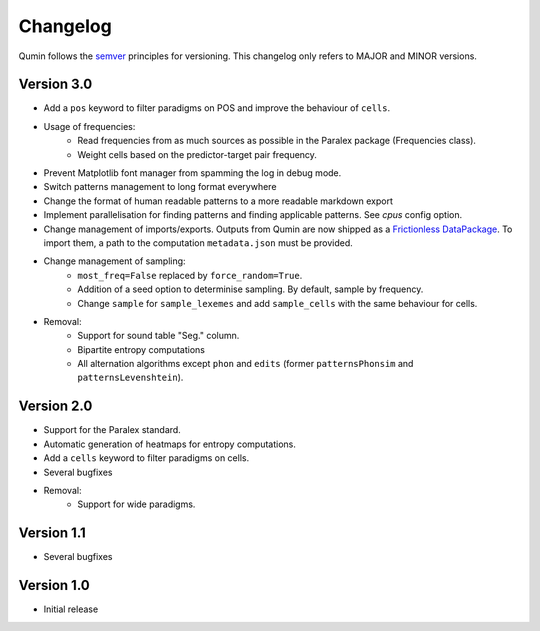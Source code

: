 Changelog
=========

Qumin follows the `semver <https://semver.org/>`_ principles for versioning. This changelog only refers to MAJOR and MINOR versions.

Version 3.0
~~~~~~~~~~~

- Add a ``pos`` keyword to filter paradigms on POS and improve the behaviour of ``cells``.
- Usage of frequencies:
    - Read frequencies from as much sources as possible in the Paralex package (Frequencies class).
    - Weight cells based on the predictor-target pair frequency.
- Prevent Matplotlib font manager from spamming the log in debug mode.
- Switch patterns management to long format everywhere
- Change the format of human readable patterns to a more readable markdown export
- Implement parallelisation for finding patterns and finding applicable patterns. See `cpus` config option.
- Change management of imports/exports. Outputs from Qumin are now shipped as a `Frictionless DataPackage <https://datapackage.org/>`_. To import them, a path to the computation ``metadata.json`` must be provided.
- Change management of sampling:
    - ``most_freq=False`` replaced by ``force_random=True``.
    - Addition of a seed option to determinise sampling.  By default, sample by frequency.
    - Change ``sample`` for ``sample_lexemes`` and add ``sample_cells`` with the same behaviour for cells.
- Removal:
    - Support for sound table "Seg." column.
    - Bipartite entropy computations
    - All alternation algorithms except ``phon`` and ``edits`` (former ``patternsPhonsim`` and ``patternsLevenshtein``).
    
Version 2.0
~~~~~~~~~~~

* Support for the Paralex standard.
* Automatic generation of heatmaps for entropy computations.
* Add a ``cells`` keyword to filter paradigms on cells.
* Several bugfixes
* Removal:
    * Support for wide paradigms.

Version 1.1
~~~~~~~~~~~

- Several bugfixes

Version 1.0
~~~~~~~~~~~

- Initial release

